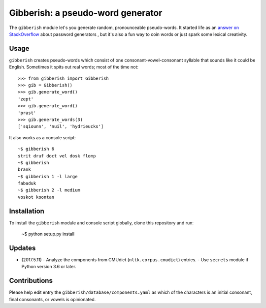 ==================================
Gibberish: a pseudo-word generator
==================================

The ``gibberish`` module let's you generate random, pronounceable pseudo-words. It started life as an `answer on StackOverflow <http://stackoverflow.com/a/5502875/356942>`_ about password generators , but it's also a fun way to coin words or just spark some lexical creativity.

Usage
-----

``gibberish`` creates pseudo-words which consist of one consonant-vowel-consonant syllable that sounds like it could be English. Sometimes it spits out real words; most of the time not::

  >>> from gibberish import Gibberish
  >>> gib = Gibberish()
  >>> gib.generate_word()
  'zept'
  >>> gib.generate_word()
  'prast'
  >>> gib.generate_words(3)
  ['sqiounn', 'nuil', 'hydrieucks']

It also works as a console script::

  ~$ gibberish 6
  strit druf doct vel dosk flomp
  ~$ gibberish
  brank
  ~$ gibberish 1 -l large
  fabaduk
  ~$ gibberish 2 -l medium
  voskot koontan

Installation
------------

To install the ``gibberish`` module and console script globally, clone this repository and run:

  ~$ python setup.py install

Updates
-------

- (2017.5.11)
  - Analyze the components from CMUdict (``nltk.corpus.cmudict``) entries.
  - Use ``secrets`` module if Python version 3.6 or later.

Contributions
-------------

Please help edit entry the ``gibberish/database/components.yaml`` as which of the characters is an initial consonant, final consonants, or vowels is opinionated.
